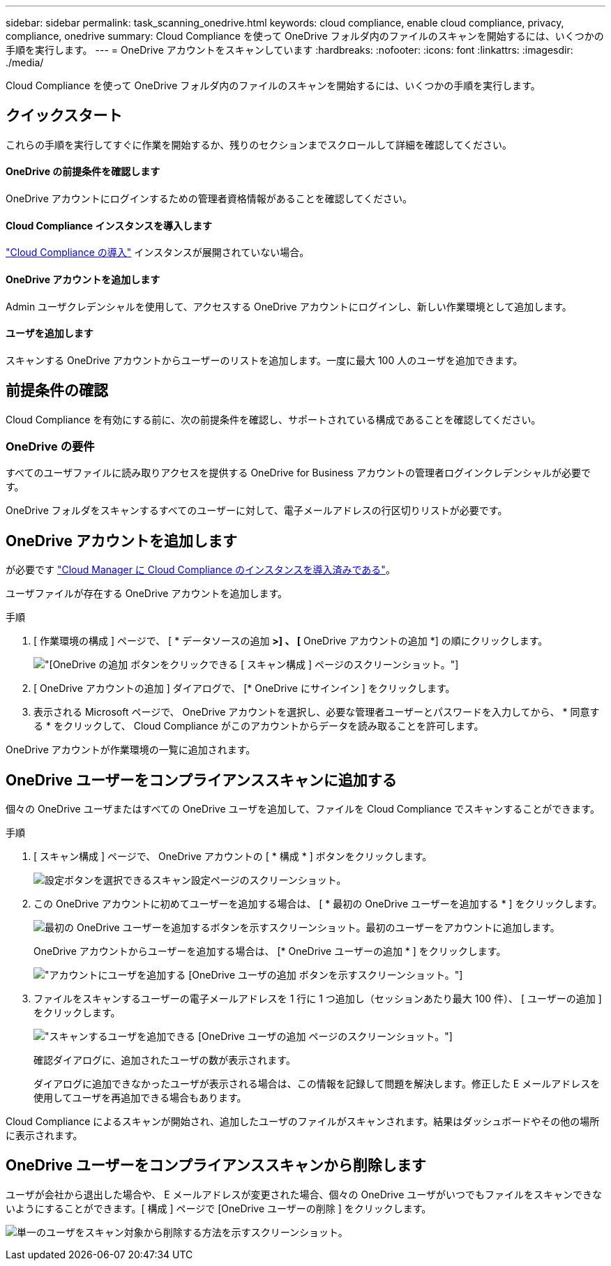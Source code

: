 ---
sidebar: sidebar 
permalink: task_scanning_onedrive.html 
keywords: cloud compliance, enable cloud compliance, privacy, compliance, onedrive 
summary: Cloud Compliance を使って OneDrive フォルダ内のファイルのスキャンを開始するには、いくつかの手順を実行します。 
---
= OneDrive アカウントをスキャンしています
:hardbreaks:
:nofooter: 
:icons: font
:linkattrs: 
:imagesdir: ./media/


[role="lead"]
Cloud Compliance を使って OneDrive フォルダ内のファイルのスキャンを開始するには、いくつかの手順を実行します。



== クイックスタート

これらの手順を実行してすぐに作業を開始するか、残りのセクションまでスクロールして詳細を確認してください。



==== OneDrive の前提条件を確認します

[role="quick-margin-para"]
OneDrive アカウントにログインするための管理者資格情報があることを確認してください。



==== Cloud Compliance インスタンスを導入します

[role="quick-margin-para"]
link:task_deploy_cloud_compliance.html["Cloud Compliance の導入"^] インスタンスが展開されていない場合。



==== OneDrive アカウントを追加します

[role="quick-margin-para"]
Admin ユーザクレデンシャルを使用して、アクセスする OneDrive アカウントにログインし、新しい作業環境として追加します。



==== ユーザを追加します

[role="quick-margin-para"]
スキャンする OneDrive アカウントからユーザーのリストを追加します。一度に最大 100 人のユーザを追加できます。



== 前提条件の確認

Cloud Compliance を有効にする前に、次の前提条件を確認し、サポートされている構成であることを確認してください。



=== OneDrive の要件

すべてのユーザファイルに読み取りアクセスを提供する OneDrive for Business アカウントの管理者ログインクレデンシャルが必要です。

OneDrive フォルダをスキャンするすべてのユーザーに対して、電子メールアドレスの行区切りリストが必要です。



== OneDrive アカウントを追加します

が必要です link:task_deploy_cloud_compliance.html["Cloud Manager に Cloud Compliance のインスタンスを導入済みである"^]。

ユーザファイルが存在する OneDrive アカウントを追加します。

.手順
. [ 作業環境の構成 ] ページで、 [ * データソースの追加 *>] 、 [* OneDrive アカウントの追加 *] の順にクリックします。
+
image:screenshot_compliance_add_onedrive_button.png["[OneDrive の追加 ] ボタンをクリックできる [ スキャン構成 ] ページのスクリーンショット。"]

. [ OneDrive アカウントの追加 ] ダイアログで、 [* OneDrive にサインイン ] をクリックします。
. 表示される Microsoft ページで、 OneDrive アカウントを選択し、必要な管理者ユーザーとパスワードを入力してから、 * 同意する * をクリックして、 Cloud Compliance がこのアカウントからデータを読み取ることを許可します。


OneDrive アカウントが作業環境の一覧に追加されます。



== OneDrive ユーザーをコンプライアンススキャンに追加する

個々の OneDrive ユーザまたはすべての OneDrive ユーザを追加して、ファイルを Cloud Compliance でスキャンすることができます。

.手順
. [ スキャン構成 ] ページで、 OneDrive アカウントの [ * 構成 * ] ボタンをクリックします。
+
image:screenshot_compliance_onedrive_add_users.png["設定ボタンを選択できるスキャン設定ページのスクリーンショット。"]

. この OneDrive アカウントに初めてユーザーを追加する場合は、 [ * 最初の OneDrive ユーザーを追加する * ] をクリックします。
+
image:screenshot_compliance_onedrive_add_initial_users.png["最初の OneDrive ユーザーを追加するボタンを示すスクリーンショット。最初のユーザーをアカウントに追加します。"]

+
OneDrive アカウントからユーザーを追加する場合は、 [* OneDrive ユーザーの追加 * ] をクリックします。

+
image:screenshot_compliance_onedrive_add_more_users.png["アカウントにユーザを追加する [OneDrive ユーザの追加 ] ボタンを示すスクリーンショット。"]

. ファイルをスキャンするユーザーの電子メールアドレスを 1 行に 1 つ追加し（セッションあたり最大 100 件）、 [ ユーザーの追加 ] をクリックします。
+
image:screenshot_compliance_onedrive_add_email_addresses.png["スキャンするユーザを追加できる [OneDrive ユーザの追加 ] ページのスクリーンショット。"]

+
確認ダイアログに、追加されたユーザの数が表示されます。

+
ダイアログに追加できなかったユーザが表示される場合は、この情報を記録して問題を解決します。修正した E メールアドレスを使用してユーザを再追加できる場合もあります。



Cloud Compliance によるスキャンが開始され、追加したユーザのファイルがスキャンされます。結果はダッシュボードやその他の場所に表示されます。



== OneDrive ユーザーをコンプライアンススキャンから削除します

ユーザが会社から退出した場合や、 E メールアドレスが変更された場合、個々の OneDrive ユーザがいつでもファイルをスキャンできないようにすることができます。[ 構成 ] ページで [OneDrive ユーザーの削除 ] をクリックします。

image:screenshot_compliance_onedrive_remove_user.png["単一のユーザをスキャン対象から削除する方法を示すスクリーンショット。"]
